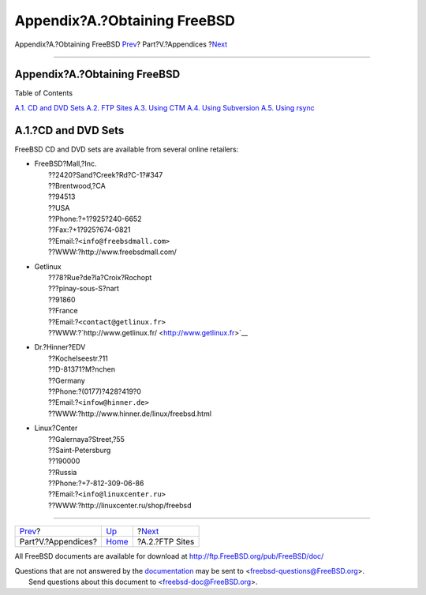 =============================
Appendix?A.?Obtaining FreeBSD
=============================

.. raw:: html

   <div class="navheader">

Appendix?A.?Obtaining FreeBSD
`Prev <appendices.html>`__?
Part?V.?Appendices
?\ `Next <mirrors-ftp.html>`__

--------------

.. raw:: html

   </div>

.. raw:: html

   <div class="appendix">

.. raw:: html

   <div class="titlepage" xmlns="">

.. raw:: html

   <div>

.. raw:: html

   <div>

Appendix?A.?Obtaining FreeBSD
-----------------------------

.. raw:: html

   </div>

.. raw:: html

   </div>

.. raw:: html

   </div>

.. raw:: html

   <div class="toc">

.. raw:: html

   <div class="toc-title">

Table of Contents

.. raw:: html

   </div>

`A.1. CD and DVD Sets <mirrors.html#mirrors-cdrom>`__
`A.2. FTP Sites <mirrors-ftp.html>`__
`A.3. Using CTM <ctm.html>`__
`A.4. Using Subversion <svn.html>`__
`A.5. Using rsync <mirrors-rsync.html>`__

.. raw:: html

   </div>

.. raw:: html

   <div class="sect1">

.. raw:: html

   <div class="titlepage" xmlns="">

.. raw:: html

   <div>

.. raw:: html

   <div>

A.1.?CD and DVD Sets
--------------------

.. raw:: html

   </div>

.. raw:: html

   </div>

.. raw:: html

   </div>

FreeBSD CD and DVD sets are available from several online retailers:

.. raw:: html

   <div class="itemizedlist">

-  

   .. raw:: html

      <div class="address">

   | FreeBSD?Mall,?Inc.
   |  ??2420?Sand?Creek?Rd?C-1?#347
   |  ??Brentwood,?CA
   |  ??94513
   |  ??USA
   |  ??Phone:?+1?925?240-6652
   |  ??Fax:?+1?925?674-0821
   |  ??Email:?\ ``<info@freebsdmall.com>``
   |  ??WWW:?http://www.freebsdmall.com/

   .. raw:: html

      </div>

-  

   .. raw:: html

      <div class="address">

   | Getlinux
   |  ??78?Rue?de?la?Croix?Rochopt
   |  ???pinay-sous-S?nart
   |  ??91860
   |  ??France
   |  ??Email:?\ ``<contact@getlinux.fr>``
   |  ??WWW:?`http://www.getlinux.fr/ <http://www.getlinux.fr>`__

   .. raw:: html

      </div>

-  

   .. raw:: html

      <div class="address">

   | Dr.?Hinner?EDV
   |  ??Kochelseestr.?11
   |  ??D-81371?M?nchen
   |  ??Germany
   |  ??Phone:?(0177)?428?419?0
   |  ??Email:?\ ``<infow@hinner.de>``
   |  ??WWW:?http://www.hinner.de/linux/freebsd.html

   .. raw:: html

      </div>

-  

   .. raw:: html

      <div class="address">

   | Linux?Center
   |  ??Galernaya?Street,?55
   |  ??Saint-Petersburg
   |  ??190000
   |  ??Russia
   |  ??Phone:?+7-812-309-06-86
   |  ??Email:?\ ``<info@linuxcenter.ru>``
   |  ??WWW:?http://linuxcenter.ru/shop/freebsd

   .. raw:: html

      </div>

.. raw:: html

   </div>

.. raw:: html

   </div>

.. raw:: html

   </div>

.. raw:: html

   <div class="navfooter">

--------------

+-------------------------------+----------------------------+----------------------------------+
| `Prev <appendices.html>`__?   | `Up <appendices.html>`__   | ?\ `Next <mirrors-ftp.html>`__   |
+-------------------------------+----------------------------+----------------------------------+
| Part?V.?Appendices?           | `Home <index.html>`__      | ?A.2.?FTP Sites                  |
+-------------------------------+----------------------------+----------------------------------+

.. raw:: html

   </div>

All FreeBSD documents are available for download at
http://ftp.FreeBSD.org/pub/FreeBSD/doc/

| Questions that are not answered by the
  `documentation <http://www.FreeBSD.org/docs.html>`__ may be sent to
  <freebsd-questions@FreeBSD.org\ >.
|  Send questions about this document to <freebsd-doc@FreeBSD.org\ >.
